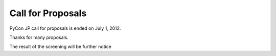 ====================
 Call for Proposals
====================

PyCon JP call for proposals is ended on July 1, 2012.

Thanks for many proposals.

The result of the screening will be further notice
